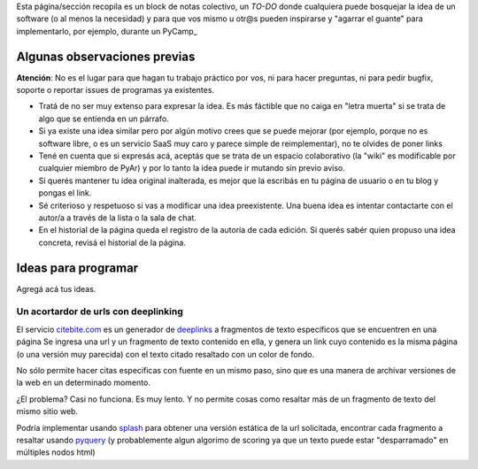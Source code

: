 Esta página/sección recopila es un block de notas colectivo, un *TO-DO* donde cualquiera puede bosquejar la idea de un software 
(o al menos la necesidad) y para que vos mismo u otr@s pueden inspirarse y "agarrar el guante" para implementarlo, por ejemplo, durante un PyCamp_

Algunas observaciones previas
=============================


.. class:: warning

   **Atención**: No es el lugar para que hagan tu trabajo práctico por vos, ni para hacer preguntas, ni para pedir bugfix, soporte o reportar issues de programas ya existentes. 
   
   

- Tratá de no ser muy extenso para expresar la idea. Es más fáctible que no caiga en "letra muerta" si se trata de algo que se entienda en un párrafo. 
- Si ya existe una idea similar pero por algún motivo crees que se puede mejorar (por ejemplo, porque no es software libre, o es un servicio SaaS muy caro y parece simple de reimplementar), no 
  te olvides de poner links
- Tené en cuenta que si expresás acá, aceptás que se trata de un espacio colaborativo (la "wiki" es modificable por cualquier miembro de PyAr) y por lo tanto la idea puede ir mutando sin previo aviso. 
- Si querés mantener tu idea original inalterada, es mejor que la escribás en tu página de usuario o en tu blog 
  y pongas el link. 
- Sé criterioso y respetuoso si vas a modificar una idea preexistente. Una buena idea es intentar contactarte 
  con el autor/a a través de la lista o la sala de chat. 
- En el historial de la página queda el registro de la autoría de cada edición. Si querés sabér quien propuso una idea concreta, revisá el historial de la página. 

Ideas para programar
====================

Agregá acá tus ideas. 


Un acortardor de urls con deeplinking 
-------------------------------------

El servicio `citebite.com <citebite.com>`_ es un generador de `deeplinks <https://en.wikipedia.org/wiki/Deep_linking>`_ a fragmentos de texto específicos que se encuentren en una página
Se ingresa una url y un fragmento de texto contenido en ella, y genera un link cuyo contenido 
es la misma página (o una versión muy parecida) con el texto citado resaltado con un color de fondo.  

No sólo permite hacer citas especificas con fuente en un mismo paso, sino que es una manera 
de archivar versiones de la web en un determinado momento. 

¿El problema? Casi no funciona. Es muy lento. Y no permite cosas como resaltar más de un fragmento de texto del mismo sitio web. 

Podría implementar usando `splash <https://github.com/scrapinghub/splash>`_ para obtener una versión estática de la url solicitada, 
encontrar cada fragmento a resaltar usando `pyquery <http://pythonhosted.org/pyquery/>`_ (y probablemente algun algorimo de scoring 
ya que un texto puede estar "desparramado" en múltiples nodos html)
   